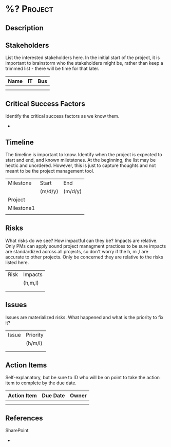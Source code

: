 * %?                                                             :Project:

** Description


** Stakeholders

List the interested stakeholders here. In the initial start of the project, it is important to brainstorm who the stakeholders might be, rather than keep a trimmed list - there will be time for that later.

|------+----+-----|
| Name | IT | Bus |
|------+----+-----|
|      |    |     |
|      |    |     |

** Critical Success Factors

Identify the critical success factors as we know them.

- 

** Timeline

The timeline is important to know. Identify when the project is expected to start and end, and known miletstones. At the beginning, the list may be hectic and unordered. However, this is just to capture thoughts and not meant to be the project management tool.

|------------+---------+---------|
| Milestone  | Start   | End     |
|            | (m/d/y) | (m/d/y) |
|------------+---------+---------|
| Project    |         |         |
|------------+---------+---------|
| Milestone1 |         |         |
|            |         |         |

** Risks

What risks do we see? How impactful can they be? Impacts are relative. Only PMs can apply sound project managment practices to be sure impacts are standardized across all projects, so don't worry if the h, m ,l are accurate to other projects. Only be concerned they are relative to the risks listed here.

|------+---------|
| Risk | Impacts |
|      | (h,m,l) |
|------+---------|
|      |         |
|      |         |

** Issues

Issues are materialized risks. What happened and what is the priority to fix it?

|-------+----------|
| Issue | Priority |
|       | (h/m/l)  |
|-------+----------|
|       |          |
|       |          |

** Action Items

Self-explanatory, but be sure to ID who will be on point to take the action item to complete by the due date.

|-------------+----------+-------|
| Action Item | Due Date | Owner |
|-------------+----------+-------|
|             |          |       |
|             |          |       |

** References

SharePoint
- 

